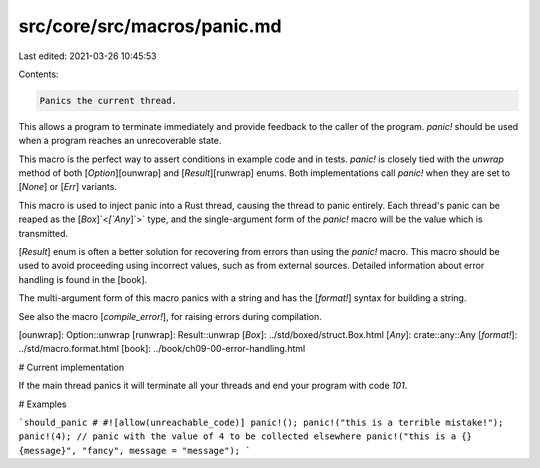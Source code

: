 src/core/src/macros/panic.md
============================

Last edited: 2021-03-26 10:45:53

Contents:

.. code-block:: md

    Panics the current thread.

This allows a program to terminate immediately and provide feedback
to the caller of the program. `panic!` should be used when a program reaches
an unrecoverable state.

This macro is the perfect way to assert conditions in example code and in
tests. `panic!` is closely tied with the `unwrap` method of both
[`Option`][ounwrap] and [`Result`][runwrap] enums. Both implementations call
`panic!` when they are set to [`None`] or [`Err`] variants.

This macro is used to inject panic into a Rust thread, causing the thread to
panic entirely. Each thread's panic can be reaped as the [`Box`]`<`[`Any`]`>` type,
and the single-argument form of the `panic!` macro will be the value which
is transmitted.

[`Result`] enum is often a better solution for recovering from errors than
using the `panic!` macro. This macro should be used to avoid proceeding using
incorrect values, such as from external sources. Detailed information about
error handling is found in the [book].

The multi-argument form of this macro panics with a string and has the
[`format!`] syntax for building a string.

See also the macro [`compile_error!`], for raising errors during compilation.

[ounwrap]: Option::unwrap
[runwrap]: Result::unwrap
[`Box`]: ../std/boxed/struct.Box.html
[`Any`]: crate::any::Any
[`format!`]: ../std/macro.format.html
[book]: ../book/ch09-00-error-handling.html

# Current implementation

If the main thread panics it will terminate all your threads and end your
program with code `101`.

# Examples

```should_panic
# #![allow(unreachable_code)]
panic!();
panic!("this is a terrible mistake!");
panic!(4); // panic with the value of 4 to be collected elsewhere
panic!("this is a {} {message}", "fancy", message = "message");
```


